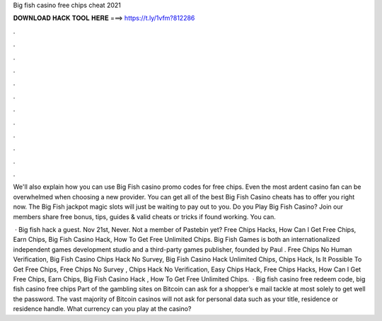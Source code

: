 Big fish casino free chips cheat 2021



𝐃𝐎𝐖𝐍𝐋𝐎𝐀𝐃 𝐇𝐀𝐂𝐊 𝐓𝐎𝐎𝐋 𝐇𝐄𝐑𝐄 ===> https://t.ly/1vfm?812286



.



.



.



.



.



.



.



.



.



.



.



.

We'll also explain how you can use Big Fish casino promo codes for free chips. Even the most ardent casino fan can be overwhelmed when choosing a new provider. You can get all of the best Big Fish Casino cheats has to offer you right now. The Big Fish jackpot magic slots will just be waiting to pay out to you. Do you Play Big Fish Casino? Join  our members share free bonus, tips, guides & valid cheats or tricks if found working. You can.

 · Big fish hack a guest. Nov 21st, Never. Not a member of Pastebin yet? Free Chips Hacks, How Can I Get Free Chips, Earn Chips, Big Fish Casino Hack, How To Get Free Unlimited Chips. Big Fish Games is both an internationalized independent games development studio and a third-party games publisher, founded by Paul . Free Chips No Human Verification, Big Fish Casino Chips Hack No Survey, Big Fish Casino Hack Unlimited Chips, Chips Hack, Is It Possible To Get Free Chips, Free Chips No Survey , Chips Hack No Verification, Easy Chips Hack, Free Chips Hacks, How Can I Get Free Chips, Earn Chips, Big Fish Casino Hack , How To Get Free Unlimited Chips.  · Big fish casino free redeem code, big fish casino free chips Part of the gambling sites on Bitcoin can ask for a shopper’s e mail tackle at most solely to get well the password. The vast majority of Bitcoin casinos will not ask for personal data such as your title, residence or residence handle. What currency can you play at the casino?
